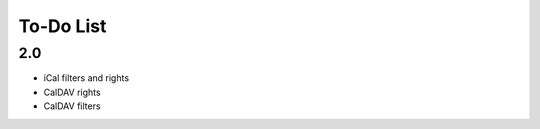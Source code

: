 ============
 To-Do List
============

2.0
===

* iCal filters and rights
* CalDAV rights
* CalDAV filters
